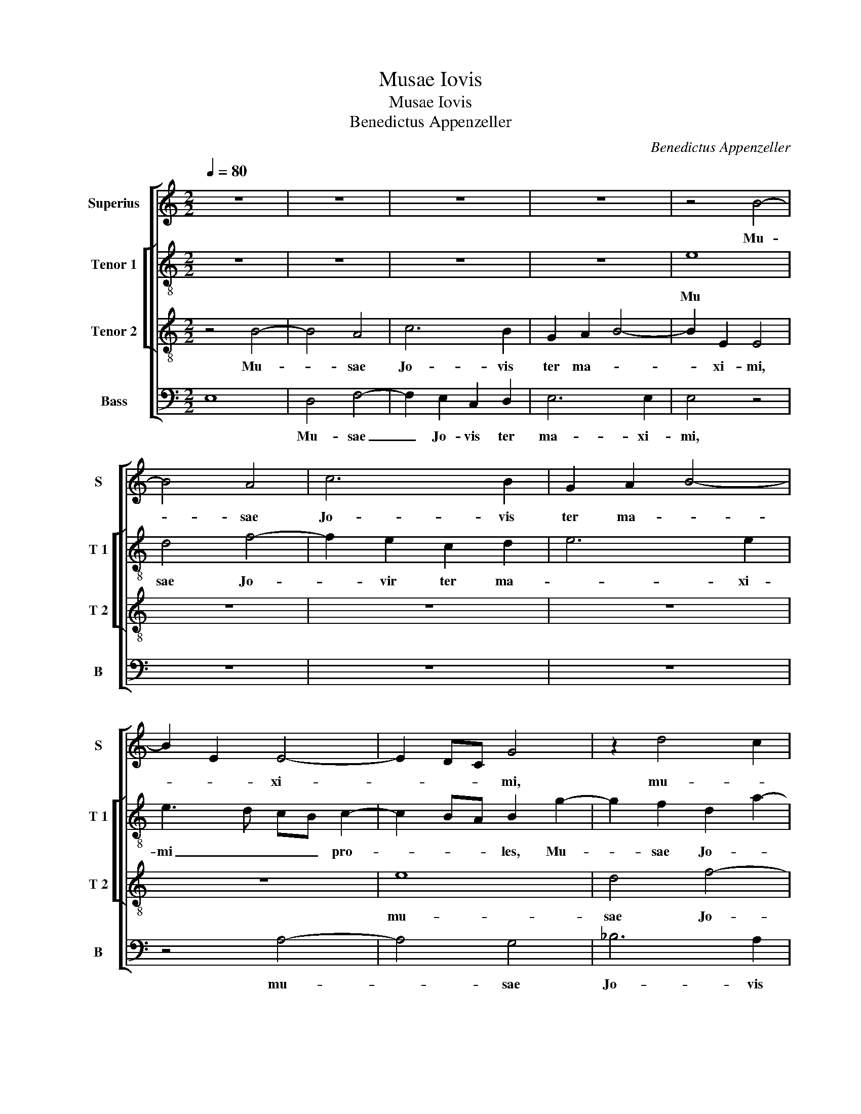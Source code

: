 X:1
T:Musae Iovis
T:Musae Iovis
T:Benedictus Appenzeller
C:Benedictus Appenzeller
%%score [ 1 [ 2 3 ] 4 ]
L:1/8
Q:1/4=80
M:2/2
K:C
V:1 treble nm="Superius" snm="S"
V:2 treble-8 nm="Tenor 1" snm="T 1"
V:3 treble-8 nm="Tenor 2" snm="T 2"
V:4 bass nm="Bass" snm="B"
V:1
 z8 | z8 | z8 | z8 | z4 B4- | B4 A4 | c6 B2 | G2 A2 B4- | B2 E2 E4- | E2 DC G4 | z2 d4 c2 | %11
w: ||||Mu-|* sae|Jo- vis|ter ma- *|* * xi-|* * * mi,|mu- *|
w: |||||||||||
 A2 B2 cB AG | A4 A2 A2- | A2 D2 D4 | z2 G4 FE | F3 G AB A2- | A2 G4 F2 | E3 F EDCB, | C8- | C8 | %20
w: sae Jo- vis _ _ _|_ ter ma-|* xi- mi,|ter _ _|_ _ _ _ _|* ma- *|* * xi- * * *|mi|_|
w: |||||||||
 z8 | z2 E2 E2 C2 | F4 E2 c2- | cB A2 A2 G2 | F2 E3 FGA | G3 F ED E2 | A,2 A2 A2 G2 | c3 B AG A2 | %28
w: |pro- les ca-|no- ra, [pro-|* * les ca- no-|||ra,] pro- les ca-|no- * * * *|
w: ||||||||
 G4 z2 G2- | G2 G2 G4 | z2 G4 E2 | E3 F ED C2- | C2 B,A, B,2 E2- | E2 C2 C2 c2- | c2 BA B2 c2- | %35
w: ra, plan|_ gi- te,|plan- gi-|te _ _ _ _|_ _ _ _ plan|_ gi- te, [plan|_ _ _ _ gi-|
w: |||||||
 cB A4 GF | G2 A2 D4 | z2 G2 G2 E2 | A6 G2 | F3 E D4 | G6 FE | F2 G2 A2 c2 | B2 A4 G2 |: A4 z2 E2 | %44
w: |* * te,]|co- mas cy-|pres- sus|com _ _|pri- * *|||mat, Jos-|
w: ||||||||2..cus,- *|
 G6 E2 | F6 ED | E4 z2 G2- | G2 G2 A2 G2 | G4 z2 G2- | G2 G2 A2 G2 | G4 z4 | z2 B2 d2 A2 | %52
w: qui- nus|il- * *|le, il-|* le oc- ci-|dit, il-|* le oc- ci-|dit,|tem- plo- rum|
w: ||||||||
 c2 B2- BA A2- | A2 G2 A4 | z2 E2 G2 DE |1 FG A2- AG/F/ G2 :|2 FG A2- AG/F/ G2 || A8- | A8- | A8- | %60
w: de- * * * *|* * cus,|et ve- strum _|_ _ de- * * * *|||||
w: ||||||||
 A8 || G8 | G4 G4 | G8- | G8 | z4 B4 | B4 c4 | B8 | z4 G4 | F4 E4 | D4 z4 | D8 | D4 E4 | F6 F2 | %74
w: |Se-|ve- ra|mors,|_|se-|ve- ra|mors|et|im- pro-|ba|quae|tem- pla|dul- ci-|
w: ||||||||||||||
 F4 G4 | C2 c3 B A2 | AGFE D2 G2- | GFED C2 D2 | G,2 G3 F E2- | E2 DC B,2 B,2 | B3 A B2 c2- | %81
w: bus so-|nis pri- * *||||* * * * vas,|[pri- * * *|
w: |||||||
 c2 BA G4 | z8 | z8 | z2 c2 B2 c2 | A6 G2 | G4 z2 G2 | C2 FG AB c2- | c2 BA G2 A2 | E2 G4 F2- | %90
w: * * * vas,]|||et au- las|prin- ci-|pum, [et|au- * * * * *||las prin- *|
w: |||||||||
 FE E4 D2 | E8 | z4 G4 | c6 d2 | c2 B2 A2 c2 | d3 c BA G2- | G2 F2 G4 | z2 G2 c4- | c2 d2 c2 B2 | %99
w: * * * ci-|pum,]|ma-|lum ti-|bi quod im- pre-|cer, _ _ _ _|_ _ _|ma- lum|_ ti- bi quod|
w: |||||||||
 A3 G F3 E | D2 G4 F2 | G2 A2 G4 | z2 G2 c4- | c2 B2 A2 G2 | F4 E4 | D8 | z8 | z4 z2 G2 | c6 B2 | %109
w: im- * * *||* pre- cer,|ma- lum|_ ti- bi quod|im- pre-|cer,||ma-|lum ti-|
w: ||||||||||
 A2 G2 F4 | E4 D3 E | FG A2 AG G2- | GF/E/ F2 G4 | z2 E2 A2 G2 |: c4 B4- | B2 E2 F2 G2 | %116
w: bi quod im-|||* * * pre- cer,|tol- len- ti|bo- nos,|_ par- cen- ti|
w: |||||||
 A3 B cB c2- | cB A4 G2 | A4 E4 | z2 GF ED E2- | E2 DC B,A, B,2 | A,4 z4 |1 z2 E2 A2 G2 :|2 E8- || %124
w: ma- * * * *|||||lis,|tol- len- ti|lis.|
w: ||||||||
 E8 |] %125
w: _|
w: |
V:2
 z8 | z8 | z8 | z8 | e8 | d4 f4- | f2 e2 c2 d2 | e6 e2 | e3 d cB c2- | c2 BA B2 g2- | %10
w: ||||Mu|sae Jo-|* vir ter ma-|* xi-|mi _ _ _ pro-|* * * les, Mu-|
 g2 f2 d2 a2- | a2 gf edcB | c2 d3 e f2 | F2 G4 G2 | G4 z2 G2 | _B2 A3 GAB | cd e4 d2 | %17
w: * sae Jo- *||* * * vis|ter ma- xi-|mi, ter|ma- * * * *||
 c2 BA B2 A2 | A8 | z2 e2 e3 c | e2 f2 f2 ed | c3 B A2 e2- | ec d2 e4- | e2 f3 e d2- | d2 c3 B e2 | %25
w: * * * * xi-|mi,|pro- les ca-|no- ra, pro- * *|les ca- no- *|* * * ra,|_ _ _ _|* pro- * *|
 e2 e2 g4 | c4 z2 e2 | e2 c2 f4 | e4 z2 e2- | e2 e2 e4 | z2 e4 c2 | c8 | z4 z2 B2- | B2 A2 A4 | %34
w: les ca- no-|ra, pro-|les ca- no-|ra, plan-|* gi- te,|plan- gi-|te,|plan|_ gi- te,|
 z2 e2 e2 c2 | f6 e2 | d2 c2 (3B3 c d2 | (3G3 A B2 c4 | F3 G A4 | D2 d2 d2 B2 | e6 d2 | c2 B2 A4 | %42
w: co- mas cy-|pres- _|_ sus com- * *||* * pri-|mat, co- mas cy-|pres- sus|com- pri- mat,|
 z4 z2 E2 |: c8 | c8 | d8 | c4 z2 c2- | c2 c2 f2 e2 | e4 z2 e2- | e2 e2 f2 e2 | e4 z4 | %51
w: Jos-|qui-|nus|il-|le, il-|* le oc- ci-|dit, il-|* le oc- ci-|dit,|
 e2 g2 d2 f2 | e3 d f2 d2 | e4 c4 | A2 c2 G2 B2 |1 A4 z2 E2 :|2 A4 e4 || z2 e2 f4 | c2 e2 d2 f2- | %59
w: tem- plo- rum de-|cus et ve- strum|de- cus,|et ve- strum de-|cus, Jos-|cus,- _|tem- plo-|rum de- * *|
 fe e2- edcB | c8 || B8 | G4 c4 | B8 | z2 B2 B4 | G4 g4- | g4 e2 g2- | g2 fe d3 e | f2 d2 e4 | A8 | %70
w: |cus.|Se-|ve- ra|mors,|se- ve-|ra mors,|_ et im-||* * pro-|ba,-|
 z4 c4 | B4 A4 | G2 d4 c2 | d8- | d4 G4 | A6 A2 | A4 B4 | c4 A4 | e3 d B2 c2- | c2 BA G4 | e8- | %81
w: et|im- pro-||ba|_ quae|dul- ci|bus so-|nis pri-|||va,|
 e8 | c8- | c8 | z2 c2 d2 e2 | f6 e2 | c4 z4 | z2 A4 G2 | E4 z2 e2- | e2 e2 B2 d2 | A4 B4 | B8- | %92
w: _|||et au- las|prin- ci-|pum,|et au-|las, et|_ au- las prin-|ci- *|pum,|
 B8 | z2 c2 f4- | f2 g2 f2 e2 | d2 f2 g4 | z2 c2 dc BA | c2 B2 A2 c2 | f6 g2 | f2 e2 d3 c | %100
w: _|ma- lum|_ ti- bi quod|im- pre- cer,|ma- lum _ _ _|ti- bi im- pre-|cer, ma-|lum ti- bi quod|
 BA B4 c2 | d4 z2 G2 | c6 B2 | A2 G2 F2 E2 | D2 d4 c2 | B2 A2 z2 G2 | d3 d c2 B2- | B2 A4 G2 | %108
w: im- * * pre-|cer, ma-|lum ti-|bi quod im- pre-|cer, quod im-|pre- cer, ma|lum ti- bi quod|_ im- *|
 A3 B c2 d2 | c2 e3 d d2- | d2 c2 d2 _B2- | B2 A2 z4 | c4 e2 d2 | g4 f2 e2- |: e2 c2 e2 d2 | %115
w: ||* * * pre-|* cer,|tol- len- ti-|bus bo- nos|_ par- cen- ti|
 g4 f2 e2- | e2 d2 e4- | e8- | e4 z2 c2 | A2 B2 c3 B/A/ | G2 A4 G2 | A2 e2 e2 d2 |1 g4 f2 e2 :|2 %123
w: ma- * *|* * lis,|_|* par-|cen- ti ma- * *||lis, tol- len- ti-|bus bo- nos|
 A2 B2 c4 || B8 |] %125
w: cen- ti ma-|lis.|
V:3
 z4 B4- | B4 A4 | c6 B2 | G2 A2 B4- | B2 E2 E4 | z8 | z8 | z8 | z8 | e8 | d4 f4- | f2 e2 c3 d | %12
w: Mu-|* sae|Jo- vis|ter ma- *|* xi- mi,|||||mu-|sae Jo-|* vis ter _|
w: ||||||||||||
 e2 f3 e d2- | dc BA B4- | B2 B2 B4 | d6 c2 | A2 B2 c2 A2- | AG G3 FED | E6 E2 | E4 z2 c2 | %20
w: _ ma- * *||* xi- mi,|mu- sae|Jo- vis ter ma-||* xi-|mi, pro-|
w: ||||||||
 c2 A2 d4 | e3 d cB A2- | A2 B2 c2 A2 |"^b" A2 F2 B4 | A3 B cd c2- | c2 BA G2 c2 | c2 A2 B4 | %27
w: les ca- no-||* * * ra,|pro- les ca-|no- * * * *|* * * ra, pro-|les ca- no-|
w: |||||||
 A4 z4 | z2 c4 c2 | c4 z4 | B6 A2 | A8 | z4 G4- | G2 E2 E4- | E4 z4 | z8 | z8 | z2 e2 e2 c2 | %38
w: ra,|pian- gi-|te,|pian- gi-|te,|pian-|* gi- te,|_|||co- mas cy-|
w: |||||||||||
 f4 f2 e2 | d3 c (3B3 c d2 | (3G3 A B2 c3 B | A2 d2 d2 c2 | d3 A c2 B2 |: A4 z4 | z2 E2 G4- | %45
w: pres- sus com-|||mat, co- mas cy-|pres- sus com- pri-|mat,|Jos- qui-|
w: |||||2..cus,||
 G2 F2 _B4 | G8- | G4 z2 G2- | G2 G2 A2 G2 | G4 z2 G2- | G2 G2 A2 G2 | G4 z4 | z2 B2 d2 A2 | %53
w: * nus il-|le,|_ il-|* le oc- ci-|dit, il-|* le oc- ci-|dit,|tem- plo- rum|
w: ||||||||
 B4 A2 c2- | c2 BA B3 B |1 d2 A2 B4 :|2 A8 || A2 c2 F2 A2- | AGFE F4 | E8- | E8 || e8 | e4 e4 | %63
w: de- cus, et|_ _ _ ve- strum|de- * *|de-|cus, tem- plo- rum|_ _ _ _ de-|cus.|_|Se-|ve- ra|
w: ||||||||||
 d8- | d8 | z4 e4 | e4 e4 | d4 B2 d2- | dc AB cdec | d2 z2 c4 | B4 A4 | G4 z2 F2 | _B4 A4 | %73
w: mors,|_|se-|ve- ra|mors, [et im-|* * pro- * * * * *|ba,] et|im- pro-|ba quae|tem- pla,|
w: ||||||||||
 z2 F2 _B4 | A4 z2 c2- | c2 c2 c4 | d3 c BA G2- | G2 c4 BA | B2 c2 G4- | G4 z2 e2- | e2 g3 f e2- | %81
w: quae tem-|pla dul-|* ci- bus|so- * * * *||* * nis,|_ pri-||
w: ||||||||
 e2 dc B2 G2 | A2 G2 A4- | A2 G2 G4- | G4 z4 | z8 | z2 c2 B2 c2 | A3 B cd e2- | e2 dc B2 c2- | %89
w: * * * vas, et|au- las prin-|* ci- pum,|_||et au- las|prin- * * * *||
w: ||||||||
 c2 BA G2 A2- | AG E2 F4 | E8- | E8 | z8 | z4 z2 A2 | d6 e2 | d2 c2 B2 d2 | e4 z4 | z8 | %99
w: |* * * ci-|pum,|_||mul-|tum quod|im- pre- cer, _|_||
w: ||||||||||
 z2 A2 d4- | d2 e2 d2 c2 | B2 d2 e4- | e4 z4 | z8 | z4 A4 | d6 c2 | B2 A2 G2 F2 | E4 z4 | z8 | z8 | %110
w: ma- lum|_ ti- bi quod|im- pre- cer,|_||ma-|lum ti-|bi quod im- pre-|cer,|||
w: |||||||||||
"^b" z2 A2 B2 G2 | d4 c2 e2- | ed c3 B/A/ B2 | c3 C F2 G2 |: A4 G4 | E2 c2 A2 c2- | cB A4 G2 | %117
w: tol- len- ti|bo- nos, par-||cen- * * ti|ma- *|lis, [par- cen- ti|_ _ ma- *|
w: |||||||
 A4 E4- | E8- | E8- | E4 z2 E2 | E2 C2 G4 |1 C3 C F2 G2 :|2 E8- || E8 |] %125
w: * lis,|_||* tol-|len- ti bo-|nos, par- cen- ti|(lis.)|_|
w: ||||||||
V:4
 E,8 | D,4 F,4- | F,2 E,2 C,2 D,2 | E,6 E,2 | E,4 z4 | z8 | z8 | z8 | z4 A,4- | A,4 G,4 | %10
w: |Mu- sae|_ Jo- vis ter|ma- xi-|mi,||||mu-|* sae|
 _B,6 A,2 | F,2 G,2 A,4- | A,2 D,2 D,4 | z8 | E,8 | D,4 F,4- | F,2 E,2 C,2 D,2 | E,6 A,,2 | A,,8- | %19
w: Jo- vis|ter _ ma-|* xi- mi,||mu-|sae Jo-|* vis ter ma-|* xi-|mi,|
 A,,4 z2 A,2 |"^b" A,2 F,2 B,4 | A,8 | z8 | z8 | z8 | z2 E,2 E,2 C,2 | F,4 E,4 | z8 | C,6 C,2 | %29
w: _ pro-|les ca- no-|ra,||||pro- les ca-|no- ra,||pian- gi-|
 C,4 z4 | E,6 A,,2 | A,,8 | z4 E,4- | E,2 A,,2 A,,4- | A,,4 z2 A,2 |"^b" A,2 F,2 B,4- | %36
w: te,|pian- gi-|te,|pian-|gi gi- te,|_ co-|mas cy- pres-|
 B,2 A,2 G,3 F, | E,4 z4 | z8 | z4 z2 G,2 | G,2 E,2 A,4- | A,2 G,2 F,3 E, | D,2 F,2 E,4 |: %43
w: * sus com- pri-|mat,||co-|mas cy- pres-|* sus com- *|* pri- mat,|
 z2 A,,2 C,4- | C,4 C,4 | _B,,8 | C,8- | C,4 z2 C,2- | C,2 C,2 F,2 E,2 | E,4 z2 E,2- | %50
w: Jos- qui-|* nus|il-|le,|_ il-|* le oc- ci-|dit, il|
"^#" E,2 E,2 F,2 E,2 |"^#" E,4 z4 | E,2 G,2 D,2 F,2 | E,4 A,,4- | A,,4 E,2 G,2 |1 D,2 F,2 E,4 :|2 %56
w: _ le oc- ci-|dit,|tem- plo- rum de-|* cus,|_ et ve-|strum de- cus-|
 D,2 F,2 E,4 || A,,4 z2 D,2 | F,2 C,2 D,4 | A,,8- | A,,8 || E,8 | E,4 C,4 | G,8- | G,8 | z4 E,4 | %66
w: strum de- *|cus, tem-|plo- rum de-|cus.|_|Se-|ve- ra|mors,|_|se-|
 E,4 C,4 | G,6 G,2 | F,4 E,4 | D,3 C, A,,2 C,2 | G,,2 G,4 F,2 | G,2 G,,2 D,4 | z8 | D,8 | D,4 E,4 | %75
w: ve- ra|mors, et|im- pro-|ba, _ _ et|im- * *|* pro- ba||quae|tem- pla|
 F,6 F,2 | F,4 G,4 | C,4 F,4 | E,8- | E,8- | E,8 | z4 E,4 | F,2 E,2 F,4- | F,2 E,2 C,4- | C,4 z4 | %85
w: dul- ci-|bua so-||nis,|_||et|au- las prin-|* ci- pum,|_|
 z8 | z2 C,2 D,2 E,2 | F,6 E,2 | C,3 D, E,2 A,,2 | C,3 D, E,2 D,2- | D,2 C,2 B,,4 | E,,8- | E,,8 | %93
w: |et au- las|prin- *|||* * ci-|pum,|_|
 z8 | z8 | z2 D,2 G,4- | G,2 A,2 G,3 F, | E,2 G,2 A,4 | z8 | z4 z2 D,2 | G,6 A,2 | G,2 F,2 E,3 D, | %102
w: ||mul- tum|_ ti- bi quod|im- pre- cer,||ma-|lum ti-|bi quod im- pre-|
 C,8 | z8 | z8 | D,4 G,4 | G,2 F,2 E,2 D,2 | C,4 B,,4 | A,,2 A,4 G,2 | A,2 E,2 F,3 G, | A,4 z4 | %111
w: cer,|||ma- lum|ti- bi quod im-|* pre-|||cer,|
 z2 D,2 F,2 E,2 | A,4 G,4 | C,4 z4 |: z8 | z2 C,2 D,2 C,2 | F,4 E,4 | A,,4 z2 C,2 | %118
w: tol- len- ti|bo- *|nos,||par- cen- ti|ma- *|lis, par-|
 A,,2 C,3 B,, A,,2- | A,,2 G,,2 A,,4 | E,,8 | A,,4 G,,4 |1 z8 :|2 A,,2 G,,2 A,,4 || E,,8 |] %125
w: cen- ti _ _|_ _ ma-||* lis,||(ti) _ mma-|lis.|

